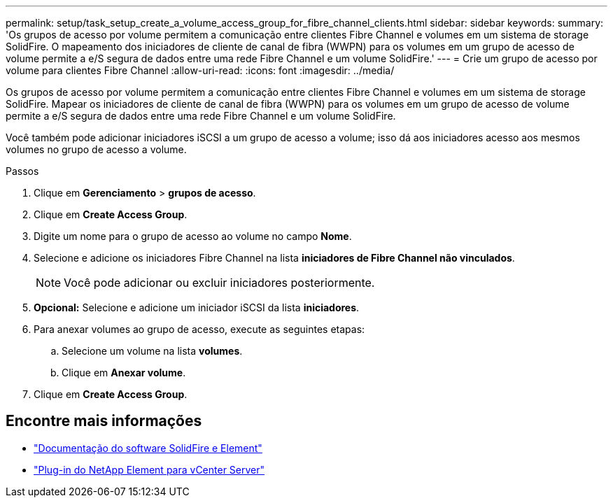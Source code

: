 ---
permalink: setup/task_setup_create_a_volume_access_group_for_fibre_channel_clients.html 
sidebar: sidebar 
keywords:  
summary: 'Os grupos de acesso por volume permitem a comunicação entre clientes Fibre Channel e volumes em um sistema de storage SolidFire. O mapeamento dos iniciadores de cliente de canal de fibra (WWPN) para os volumes em um grupo de acesso de volume permite a e/S segura de dados entre uma rede Fibre Channel e um volume SolidFire.' 
---
= Crie um grupo de acesso por volume para clientes Fibre Channel
:allow-uri-read: 
:icons: font
:imagesdir: ../media/


[role="lead"]
Os grupos de acesso por volume permitem a comunicação entre clientes Fibre Channel e volumes em um sistema de storage SolidFire. Mapear os iniciadores de cliente de canal de fibra (WWPN) para os volumes em um grupo de acesso de volume permite a e/S segura de dados entre uma rede Fibre Channel e um volume SolidFire.

Você também pode adicionar iniciadores iSCSI a um grupo de acesso a volume; isso dá aos iniciadores acesso aos mesmos volumes no grupo de acesso a volume.

.Passos
. Clique em *Gerenciamento* > *grupos de acesso*.
. Clique em *Create Access Group*.
. Digite um nome para o grupo de acesso ao volume no campo *Nome*.
. Selecione e adicione os iniciadores Fibre Channel na lista *iniciadores de Fibre Channel não vinculados*.
+

NOTE: Você pode adicionar ou excluir iniciadores posteriormente.

. *Opcional:* Selecione e adicione um iniciador iSCSI da lista *iniciadores*.
. Para anexar volumes ao grupo de acesso, execute as seguintes etapas:
+
.. Selecione um volume na lista *volumes*.
.. Clique em *Anexar volume*.


. Clique em *Create Access Group*.




== Encontre mais informações

* https://docs.netapp.com/us-en/element-software/index.html["Documentação do software SolidFire e Element"]
* https://docs.netapp.com/us-en/vcp/index.html["Plug-in do NetApp Element para vCenter Server"^]

